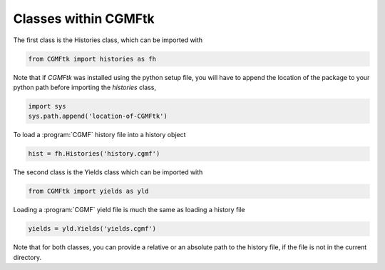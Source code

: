 **********************
Classes within CGMFtk
**********************


The first class is the Histories class, which can be imported with

.. code-block:: python

   from CGMFtk import histories as fh

Note that if `CGMFtk` was installed using the python setup file, you will have to append the location of the package to your python path before importing the `histories` class,

.. code-block:: python
   
   import sys
   sys.path.append('location-of-CGMFtk')

To load a :program:`CGMF` history file into a history object

.. code-block:: python
 
   hist = fh.Histories('history.cgmf')

The second class is the Yields class which can be imported with

.. code-block:: python

   from CGMFtk import yields as yld

Loading a :program:`CGMF` yield file is much the same as loading a history file

.. code-block:: python

   yields = yld.Yields('yields.cgmf')

Note that for both classes, you can provide a relative or an absolute path to the history file, if the file is not in the current directory.
